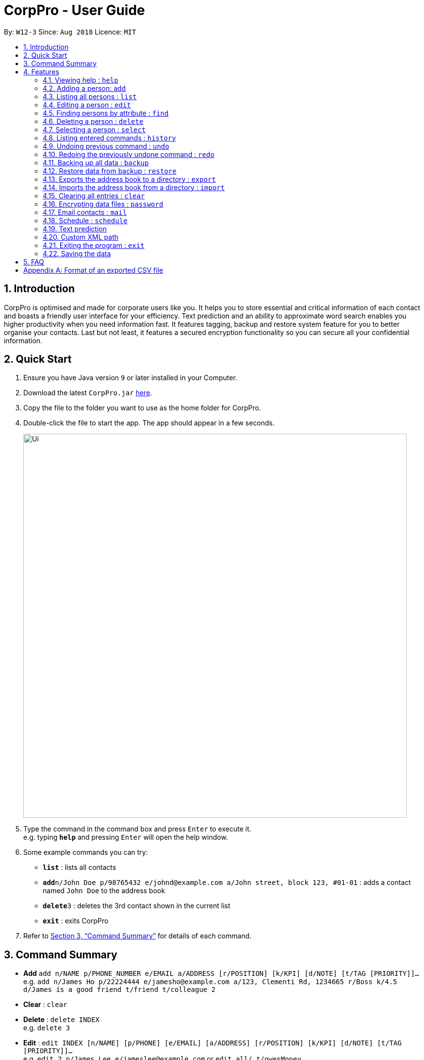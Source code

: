 = CorpPro - User Guide
:site-section: UserGuide
:toc:
:toc-title:
:toc-placement: preamble
:sectnums:
:imagesDir: images
:stylesDir: stylesheets
:xrefstyle: full
:experimental:
ifdef::env-github[]
:tip-caption: :bulb:
:note-caption: :information_source:
endif::[]
:repoURL: https://github.com/CS2113-AY1819S1-W12-3/main

By: `W12-3`      Since: `Aug 2018`      Licence: `MIT`

== Introduction

CorpPro is optimised and made for corporate users like you. It helps you to store essential and critical information of each contact and boasts a friendly user interface for your efficiency. Text prediction and an ability to approximate word search enables you higher productivity when you need information fast. It features tagging, backup and restore system feature for you to better organise your contacts. Last but not least, it features a secured encryption functionality so you can secure all your confidential information.

== Quick Start

.  Ensure you have Java version `9` or later installed in your Computer.
.  Download the latest `CorpPro.jar` link:{repoURL}/releases[here].
.  Copy the file to the folder you want to use as the home folder for CorpPro.
.  Double-click the file to start the app. The app should appear in a few seconds.
+
image::Ui.png[width="790"]
+
.  Type the command in the command box and press kbd:[Enter] to execute it. +
e.g. typing *`help`* and pressing kbd:[Enter] will open the help window.
.  Some example commands you can try:

* *`list`* : lists all contacts
* **`add`**`n/John Doe p/98765432 e/johnd@example.com a/John street, block 123, #01-01` : adds a contact named `John Doe` to the address book
* **`delete`**`3` : deletes the 3rd contact shown in the current list
* *`exit`* : exits CorpPro

.  Refer to <<Features>> for details of each command.

[[Features]]

== Command Summary

* *Add* `add n/NAME p/PHONE_NUMBER e/EMAIL a/ADDRESS [r/POSITION] [k/KPI] [d/NOTE] [t/TAG [PRIORITY]]...` +
e.g. `add n/James Ho p/22224444 e/jamesho@example.com a/123, Clementi Rd, 1234665 r/Boss k/4.5 d/James is a good friend t/friend t/colleague 2`
* *Clear* : `clear`
* *Delete* : `delete INDEX` +
e.g. `delete 3`
* *Edit* : `edit INDEX [n/NAME] [p/PHONE] [e/EMAIL] [a/ADDRESS] [r/POSITION] [k/KPI] [d/NOTE] [t/TAG [PRIORITY]]…​` +
e.g. `edit 2 n/James Lee e/jameslee@example.com` or `edit all/ t/owesMoney`
* *Find* : `find n/ KEYWORD [MORE_KEYWORDS]` +
e.g. `find n/James Jake`
* *List* : `list`
* *Help* : `help`
* *Select* : `select INDEX` +
e.g.`select 2` or `select 1 - 3, 5 - 7`
* *History* : `history`
* *Undo* : `undo`
* *Redo* : `redo`
* *Backup* : `backup`
* *Restore* : `restore` +
** List snapshots: `restore snapshots`
** Restore chosen snapshots: `restore 1`
* *Export* : `export [d/ OUTPUT_PATH] [f/ NAME_OF_FILE]`
* *Import* : `import d/ TARGET_PATH f/ NAME_OF_FILE`
* *Password* : `password`
* *Schedule* :  +
** *Add* : `schedule-add d/DATE a/ACTIVITY` +
e.g. `schedule-add d/30/10/2018 a/Attend Meeting.`
** *Edit* : `schedule-edit INDEX a/ACTIVITY` +
e.g. `schedule-edit 1 a/Attend Meeting with Alex.`
** *Delete* : `schedule-delete INDEX` +
e.g. `schedule-delete 1` +
* *Email* : `mail` +
e.g. `mail all/` or `mail t/TAG`

== Features

====
*Command Format*

* Words in `UPPER_CASE` are the parameters to be supplied by the user e.g. in `add n/NAME`, `NAME` is a parameter which can be used as `add n/John Doe`.
* Items in square brackets are optional e.g `n/NAME [t/TAG]` can be used as `n/John Doe t/friend` or as `n/John Doe`.
* Items with `…`​ after them can be used multiple times including zero times e.g. `[t/TAG]...` can be used as `{nbsp}` (i.e. 0 times), `t/friend`, `t/friend t/family` etc.
* Parameters can be in any order e.g. if the command specifies `n/NAME p/PHONE_NUMBER`, `p/PHONE_NUMBER n/NAME` is also acceptable.
====

=== Viewing help : `help`

Format: `help`

=== Adding a person: `add`

Adds a person to the address book +
Format: `add n/NAME p/PHONE_NUMBER e/EMAIL a/ADDRESS [r/POSITION] [k/KPI] [d/NOTE] [t/TAG [PRIORITY]]...`

[TIP]
KPI scores should be a number from 0 - 5

[TIP]
A person can have any number of tags (including 0). Priorities, high(2) or medium(1), can be added after the tag.

Examples:

* `add n/John Doe p/98765432 e/johnd@example.com a/311, Clementi Ave 2, #02-25 r/Secretary k/4.99 d/John is forgetful t/friends t/owesMoney 2`
* `add n/Betsy Crowe t/friend e/betsycrowe@example.com a/Newgate Prison p/1234567 r/prisoner t/criminal`

=== Listing all persons : `list`

Displays a list of persons in your address book. +
Format: `list` or `list t/TAG` or `list k/KPI`

* `t/TAG` flag can be specified with a tag to list _all persons belonging to that tag_. +

* `k/KPI` flag can be specified with a KPI value to list _all persons with that value_. +

* If no flags are specified, _all persons_ are listed by default.

Example: +
You can input `list t/friends` to display all persons with that tag in your address book.

=== Editing a person : `edit`

Edits an existing person in the address book. +
Format: `edit INDEX [n/NAME] [p/PHONE] [e/EMAIL] [a/ADDRESS] [r/POSITION] [k/KPI] [d/NOTE] [t/TAG [PRIORITY]]...`

****
* Edits the person at the specified `INDEX`. The `INDEX` refers to the index number shown in the displayed person list. The `INDEX` *must be a positive integer* 1, 2, 3, ...
* At least one of the optional fields must be provided.
* Existing values will be updated to the input values.
* Use `all/` instead of `INDEX` to edit all persons listed in a single command.
* When editing tags, the existing tags of the person will be removed i.e adding of tags is not cumulative.
* You can remove all the person's tags by typing `t/` without specifying any tags after it.
* You can remove the person's position or KPI by typing `r/` or `k/` respectively without specifying any position or KPI.
****

Examples:

* `edit 1 p/91234567 e/johndoe@example.com` +
Edits the phone number and email address of the 1st person to be `91234567` and `johndoe@example.com` respectively.
* `edit 2 n/Betsy Crower r/ t/` +
Edits the name of the 2nd person to be `Betsy Crower` and clears current position and all existing tags.
* `edit all/ t/friends k/1.0` +
Replaces all listed persons' tag to be `friends` and edits their KPI to be `1.0`. +

=== Finding persons by attribute : `find`

Finds persons whose names contain any of the given keywords. +
Format: `find PREFIX KEYWORD [MORE_KEYWORDS]`

****
* The search is not case sensitive.
* The order of the keywords does not matter. e.g. `Hans Bo` will match `Bo Hans`
* You can search by name, email, address, key performance index, position, phone number and tags
* Partial words or words with typos will be matched too eg. 'Hangs' will be matched to 'Hans'
* Persons matching at least one keyword will be returned (i.e. `OR` search). e.g. `Hans Bo` will return `Hans Gruber`, `Bo Yang`
* Finding with a keyword that yields no matches may result in address book displaying all contacts rather than 0 results
****

Examples:

* `find n/John` +
Displays `john` and `John Doe`
* `find n/Betsy Tim John` +
Displays any person having names `Betsy`, `Tim`, or `John`
* `find e/example@domain.com` +
Displays any person having the email `example@domain.com`
* `find p/912311231` +
Displays any person having the phone number `912311231`
* `find r/secretary` +
Displays any person who holds a `secretary` position
* `find a/jurong west ave` +
Displays any person who lives in `jurong west ave`
* `find k/4.0` +
Displays any person who has a KPI of `4.0`
* `find d/John is forgetful` +
Displays any person who has a note containing `John is forgetful`
* `find t/friends` +
Displays any person who is tagged as `friends`
* `find n/John Betsy r/secretary a/jurong west ave` +
Displays any person having names `John` and `Betsy` who is a `secretary` and lives in `jurong west ave`



=== Deleting a person : `delete`

Deletes the specified person from the address book. +
Format: `delete INDEX`

****
* Deletes the person at the specified `INDEX`.
* The `INDEX` refers to the index number shown in the displayed person list.
* The `INDEX` *must be a positive integer* 1, 2, 3, ...
****

Examples:

* `list` +
`delete 2` +
Deletes the 2nd person in the address book.
* `find Betsy` +
`delete 1` +
Deletes the 1st person in the results of the `find` command.

=== Selecting a person : `select`

Selects a single or multiple persons identified by their index number in the persons list displayed on the left. +
Format: `select INDEX` or `select START_INDEX - END_INDEX`

****
* The person you selected will have their information loaded in the information panel displayed in the centre.
* The `INDEX` refers to the index number to left of each person entry shown in the displayed person list.
* You *must enter positive integers* `1, 2, 3, ...` for the index.
* In the case of multiple selections, the range is denoted with a dash  ( - ) and you can separate multiple ranges with comma ( , ).
****

Examples:

* `list` +
`select 2` +
Selects the 2nd person in the address book.
* `list` +
`select 1 - 3` +
Selects from the 1st to the 3rd person in the address book.
* `list` +
`select 1 - 3, 6 - 9` +
Selects from the 1st to the 3rd person and 6th to the 9th person in the address book.
* `find Betsy` +
`select 1` +
Selects the 1st person in the results of the `find` command.

=== Listing entered commands : `history`

Lists all the commands that you have entered in reverse chronological order. +
Format: `history`

[NOTE]
====
Pressing the kbd:[&uarr;] and kbd:[&darr;] arrows will display the previous and next input respectively in the command box.
====

// tag::undoredo[]
=== Undoing previous command : `undo`

Restores the address book to the state before the previous _undoable_ command was executed. +
Format: `undo`

[NOTE]
====
Undoable commands: those commands that modify the address book's content (`add`, `delete`, `edit` and `clear`).
====

Examples:

* `delete 1` +
`list` +
`undo` (reverses the `delete 1` command) +

* `select 1` +
`list` +
`undo` +
The `undo` command fails as there are no undoable commands executed previously.

* `delete 1` +
`clear` +
`undo` (reverses the `clear` command) +
`undo` (reverses the `delete 1` command) +

=== Redoing the previously undone command : `redo`

Reverses the most recent `undo` command. +
Format: `redo`

Examples:

* `delete 1` +
`undo` (reverses the `delete 1` command) +
`redo` (reapplies the `delete 1` command) +

* `delete 1` +
`redo` +
The `redo` command fails as there are no `undo` commands executed previously.

* `delete 1` +
`clear` +
`undo` (reverses the `clear` command) +
`undo` (reverses the `delete 1` command) +
`redo` (reapplies the `delete 1` command) +
`redo` (reapplies the `clear` command) +
// end::undoredo[]

// tag::backuprestore[]
=== Backing up all data : `backup`
The backup feature allows you to backup your address book and save the state for future restoration. +
Format: `backup` +

=== Restore data from backup : `restore`
The restore feature allows you to revert your address book back to a specific state int time (provided you backed up the state). +
To list out all the available backups from latest to earliest: +
Format: `restore snapshots` +

* The time of backup is in the format of `INDEX` d MMM uuuu HH:mm:ss.
* Example: 1. 29 Oct 2018 00:16:31

To restore your address book to the snapshot denoted by the `INDEX` +
Format: `restore INDEX`

* `INDEX` refers to the index number denoting the date and time of the backup snapshot.
* The `INDEX` *must be a positive integer* 1, 2, 3, ...

// end::backuprestore[]

// tag::exportimport[]

=== Exports the address book to a directory : `export`
You can export your address book contacts into a CSV file into any existing directory. +
Format: `export [d/ OUTPUT_PATH] [f/ NAME_OF_FILE]`

* `OUTPUT_PATH` is the directory you want to export your contacts to.
* `NAME_OF_FILE` is the name of the CSV file exported.
* If `OUTPUT_PATH` is not specified, it will create a `exports` folder and export into it.
* If `NAME_OF_FILE` is not specified, it will export to a CSV file named `export.csv`.

Refer to <<CSVFormat>> for details of an exported CSV file.

=== Imports the address book from a directory : `import`
You can import a CSV file and append it to your current address book. +
Format: `import d/ TARGET_PATH f/ NAME_OF_FILE`

* `TARGET_PATH` is the directory you want to import your file from.
* `NAME_OF_FILE` is the name of the CSV file you want to import.
// end::exportimport[]

=== Clearing all entries : `clear`

Clears all entries from the address book. +
Format: `clear`

// tag::dataencryption[]
=== Encrypting data files : `password`

Encrypts the data file with your password. +
Format: `password YOURPASSWORD` +
All commands will be disabled during encryption, your data will be safely protected.

** Note: You can use the same command to decrypt the file, just hit `password` and your correct password.

Examples:

* `password helloworld` +
Locks addressbook and clears all data.
* `password helloworld` +
Unlocks addressbook and restores all data.


=== Email contacts : `mail`

Opens your system's default email application. +
Format: `mail all/` or `mail t/TAG` or `mail`

* `all/` flag can be specified to open the email application with _all contacts_ as recipients. +

* `t/TAG` flag can be specified with a tag to open the email applications with _all contacts belonging to that tag_ as recipients. +

* If no flags are specified, selected contacts are chosen as recipients.

Examples: +

* `mail t/accountant` +
opens your email application with all accountants as recipients. +

* `select 3` +
`mail` +
opens your email application with person (3rd person in the list panel) as recipient.

=== Schedule : `schedule`
image::scheduleExample.png[width="400"]

The Schedule feature helps you remember important activities by listing out important events and dates! +

*To add an activity to your schedule:* +
Format: `schedule-add d/DATE a/ACTIVITY` +
****
* Date specified must be in the "DD/MM/YYYY" format. +
* The activity name *must contain only* letters, numbers, spaces and fullstops.
****
* Example: `schedule-add d/30/10/2018 a/Attend meeting with Alex.` +
Adds activity "Attend meeting with Alex." on "30/10/2018" to your schedule:
+
image::scheduleAddExample.png[width="400"]

*To edit an activity from your schedule:* +
Format: `schedule-edit INDEX a/ACTIVITY` +
****
* Edits the activity at the specified `INDEX`.
* The `INDEX` refers to the index number shown in the displayed schedule.
* The `INDEX` *must be a positive integer* 1, 2, 3, ...
* The activity name *must contain only* letters, numbers, spaces and fullstops.
****

* Example: `schedule-edit 1 a/Attend meeting with Alexia.` +
To edit the following activity at `INDEX 1`:
+
image::scheduleEditExample.png[width="400"]
+
to "Attend meeting with Alexia.":
+
image::scheduleResultExample.png[width="400"]

*To delete an activity from your schedule:* +
Format: `schedule-delete INDEX` +
****
* Deletes the activity at the specified `INDEX`.
* The `INDEX` refers to the index number shown in the displayed schedule.
* The `INDEX` *must be a positive integer* 1, 2, 3, ...
****

* Example: `schedule-delete 1` +
Deletes the following activity at `INDEX 1` in your schedule:
+
image::scheduleDeleteExample.png[width="400"]

=== Text prediction

Text prediction feature allows you to complete your command faster with less typing. +
Invoke this feature by pressing the _Tab_ key on the keyboard. +

You can invoke this feature on: +

* Command keywords (`mail`, `add`, `find`, etc.) .
* Flag arguments (`n/`, `a/`, `t/`, etc.) .

For example, given an address book consisting of a contact with the name _Alex Yeoh_: +
Typing `m` in the box and pressing _Tab_ will auto complete to the `mail` command. Then, typing `mail n/A` and pressing _Tab_ will auto complete to `mail n/Alex Yeoh` for you. +

Note: +

* If there are multiple predicted values, they will be listed down. +
* If no argument flags are specified, the default value predicted is based on the command's default argument. +

=== Custom XML path
All addressbook data is stored in addressbook.xml file located in *data/* folder in the same directory as your jar file.
To change where you wish to save the data file to, edit in *preferences.json*.


=== Exiting the program : `exit`

Exits the program. +
Format: `exit`

=== Saving the data

Address book data are saved in the hard disk automatically after any command that changes the data. +
There is no need to save manually.

== FAQ

*Q*: Oh no! I accidentally deleted an extremely important contact! How do i retrieve old information? +
*A*: There are two ways in which you can retrieve old information. +
Firstly, there is the undo/redo function in which you can undo a command. +
Secondly, with the all new backup/restore feature, you can backup your address book at any time and restore it to that state whenever you want!.

*Q*: How do I transfer my data to another Computer? +
*A*: Now with the export/import function, you can export your old contacts into a CSV file and move the file to the new computer so you can import contacts from it. (Remember to download CorpPro on the other computer though!)

*Q*: What happens if I forget my password? +
*A*: Your Address book will not be recoverable. You will have to delete addressbook.xml.encrypted and choose a backup to restore from.

// tag::appendixA[]
[[CSVFormat]]
[appendix]
== Format of an exported CSV file
For more information about CSV files, you can refer to https://en.wikipedia.org/wiki/Comma-separated_values[CSV file]

When an address book is exported, it will be exported into a CSV file which can be read by excel or spreadsheet applications.

Each row refers to a person. +
Each column refers to a separate field of the person. +
If a compulsory field is left blank, the address book will not allow the CSV file to be imported. +
****
* Compulsory field includes: Name, Phone, Email and Address.
****
// end::appendixA[]
